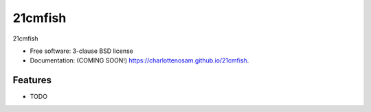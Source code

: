 ========
21cmfish
========

.. image:: https://img.shields.io/travis/charlottenosam/21cmfish.svg
        :target: https://travis-ci.com/charlottenosam/21cmfish

.. image:: https://img.shields.io/pypi/v/21cmfish.svg
        :target: https://pypi.python.org/pypi/21cmfish


21cmfish

* Free software: 3-clause BSD license
* Documentation: (COMING SOON!) https://charlottenosam.github.io/21cmfish.

Features
--------

* TODO
